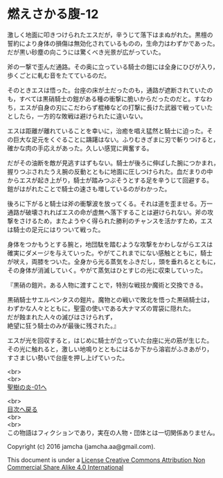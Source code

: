 #+OPTIONS: toc:nil
#+OPTIONS: \n:t

* 燃えさかる腹-12

  激しく地面に叩きつけられたエスだが，辛うじて落下はまぬがれた。黒檀の
  誓約により身体の損傷は無効化されているものの，生命力はわずかであった。
  だが黒い砂塵の向こうには驚くべき光景が広がっていた。

  斧の一撃で歪んだ通路。その奥に立っている騎士の鎧には全身にひびが入り，
  歩くごとに軋む音をたてているのだ。

  そのときエスは悟った。台座の床が土だったのも，通路が遮断されていたの
  も，すべては黒硝騎士の鎧がある種の衝撃に脆いからだったのだと。すなわ
  ち，エスが自身の刃にこだわらず棍棒などの打撃に長けた武器で戦っていた
  としたら，一方的な敗戦は避けられたに違いない。

  エスは距離が離れていることを幸いに，治癒を唱え猛然と騎士に迫った。そ
  の巨大な足元をくぐることに躊躇はない。ふりむきざまに刃で斬りつけると，
  確かな肉の手応えがあった。久しい感覚に興奮する。

  だがその油断を敵が見逃すはずもない。騎士が後ろに伸ばした腕につかまれ，
  握りつぶされたうえ腕の反動とともに地面に圧しつけられた。血だまりの中
  からエスが起き上がり，騎士が踏みつぶそうとする足を辛うじて回避する。
  鎧がはがれたことで騎士の速さも増しているのがわかった。

  後ろに下がると騎士は斧の衝撃波を放ってくる。それは道を歪ませる。万一
  通路が破壊されればエスの命が虚無へ落下することは避けられない。斧の攻
  撃をさけるため，またようやく得られた勝利のチャンスを活かすため，エス
  は騎士の足元にはりついて戦った。

  身体をつかもうとする腕と，地団駄を踏むような攻撃をかわしながらエスは
  確実にダメージを与えていった。やがてこれまでにない感触とともに，騎士
  が吠え，両膝をついた。全身から光る蒸気をふきだし，頭を垂れるとともに，
  その身体が消滅していく。やがて蒸気はひとすじの光に収束していった。

  『黒硝の鎧片。ある人物に渡すことで，特別な戦技か魔術と交換できる。

  黒硝騎士サエルペンタスの鎧片。魔物との戦いで敗北を悟った黒硝騎士は，
  わずかな人々とともに，聖霊の使いである大ナマズの胃袋に隠れた。
  だが蝕まれた人々の滅びはさけられず，
  絶望に狂う騎士のみが最後に残された。』
  
  エスが光を回収すると，はじめに騎士が立っていた台座に光の筋が生じた。
  その光に触れると，激しい地鳴りとともにはるか下から溶岩がふきあがり，
  すさまじい勢いで台座を押し上げていった。

  <br>
  <br>
  [[https://github.com/jamcha-aa/EbonyBlades/blob/master/articles/sacredtree/01.md][聖樹の炎-01へ]]

  <br>
  [[https://github.com/jamcha-aa/EbonyBlades/blob/master/README.md][目次へ戻る]]
  <br>
  <br>
  この物語はフィクションであり，実在の人物・団体とは一切関係ありません。

  Copyright (c) 2016 jamcha (jamcha.aa@gmail.com).

  This document is under a [[http://creativecommons.org/licenses/by-nc-sa/4.0/deed][License Creative Commons Attribution Non Commercial Share Alike 4.0 International]]

  [[http://creativecommons.org/licenses/by-nc-sa/4.0/deed][file:http://i.creativecommons.org/l/by-nc-sa/3.0/80x15.png]]

